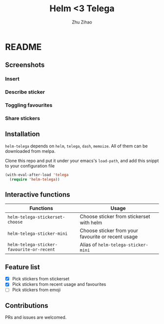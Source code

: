 # Created 2019-08-18 Sun 13:43
#+TITLE: Helm <3 Telega
#+AUTHOR: Zhu Zihao
* README

** Screenshots

*** Insert
[[file:screenshot/insert.gif]]

*** Describe sticker
[[file:screenshot/describe.gif]]

*** Toggling favourites
[[file:screenshot/favourites.gif]]

*** Share stickers
[[file:screenshot/share.gif]]

** Installation

=helm-telega= depends on =helm=, =telega=, =dash=, =memoize=. All of them can
be downloaded from melpa.

Clone this repo and put it under your emacs's =load-path=, and add this
snippt to your configuration file

#+BEGIN_SRC emacs-lisp
  (with-eval-after-load 'telega
    (require 'helm-telega))
#+END_SRC

** Interactive functions

| Functions                                 | Usage                                              |
|-------------------------------------------+----------------------------------------------------|
| =helm-telega-stickerset-choose=           | Choose sticker from stickerset with helm           |
| =helm-telega-sticker-mini=                | Choose sticker from your favourite or recent usage |
| =helm-telega-sticker-favourite-or-recent= | Alias of =helm-telega-sticker-mini=                |

** Feature list

- [X] Pick stickers from stickerset
- [X] Pick stickers from recent usage and favourites
- [ ] Pick stickers from emoji

** Contributions

PRs and issues are welcomed.
